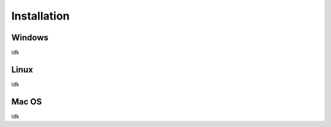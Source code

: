 **********************
Installation
**********************

Windows
-------
idk

Linux
-------
idk

Mac OS
-------
idk
